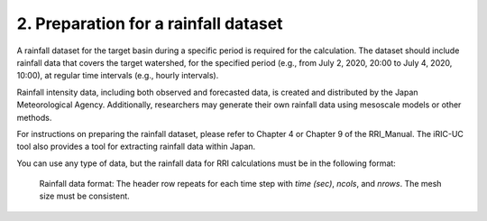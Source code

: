 2. Preparation for a rainfall dataset
~~~~~~~~~~~~~~~~~~~~~~~~~~~~~~~~~~~~~

A rainfall dataset for the target basin during a specific period is required for the calculation.
The dataset should include rainfall data that covers the target watershed, for the specified period (e.g., from July 2, 2020, 20:00 to July 4, 2020, 10:00), at regular time intervals (e.g., hourly intervals).

Rainfall intensity data, including both observed and forecasted data, is created and distributed by the Japan Meteorological Agency. Additionally, researchers may generate their own rainfall data using mesoscale models or other methods.

For instructions on preparing the rainfall dataset, please refer to Chapter 4 or Chapter 9 of the RRI_Manual.
The iRIC-UC tool also provides a tool for extracting rainfall data within Japan.

You can use any type of data, but the rainfall data for RRI calculations must be in the following format:


.. figure:: img/rain_dat_fmt.jpg
   :scale: 50%
   :alt:

   Rainfall data format:  
   The header row repeats for each time step with `time (sec)`, `ncols`, and `nrows`.
   The mesh size must be consistent.

